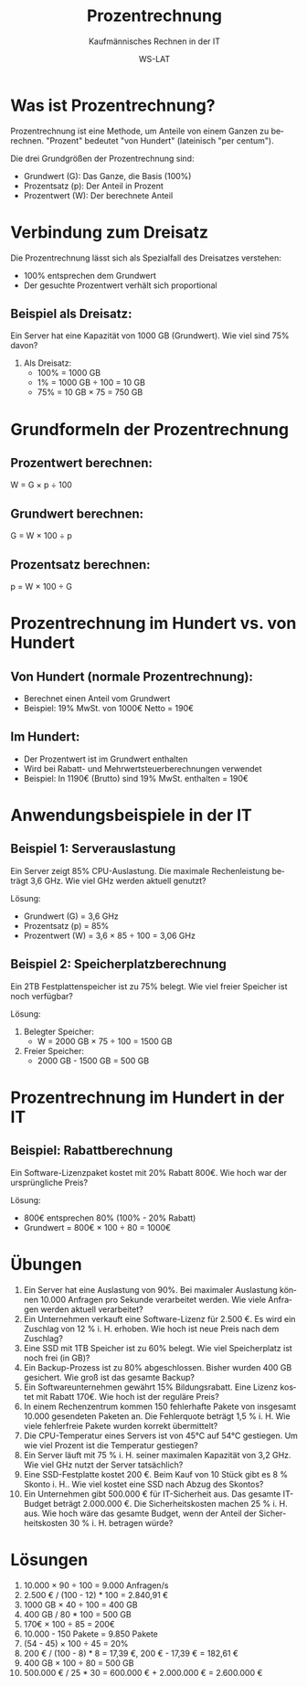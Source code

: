 :LaTeX_PROPERTIES:
#+LANGUAGE: de
#+OPTIONS: d:nil todo:nil pri:nil tags:nil
#+OPTIONS: H:4
#+LaTeX_CLASS: orgstandard
#+LaTeX_CMD: xelatex
#+LATEX_HEADER: \usepackage{listings}
:END:

:REVEAL_PROPERTIES:
#+REVEAL_ROOT: https://cdn.jsdelivr.net/npm/reveal.js
#+REVEAL_REVEAL_JS_VERSION: 4
#+REVEAL_THEME: league
#+REVEAL_EXTRA_CSS: ./mystyle.css
#+REVEAL_HLEVEL: 2
#+OPTIONS: timestamp:nil toc:nil num:nil
:END:

#+TITLE: Prozentrechnung
#+SUBTITLE: Kaufmännisches Rechnen in der IT
#+AUTHOR: WS-LAT

* Was ist Prozentrechnung?

Prozentrechnung ist eine Methode, um Anteile von einem Ganzen zu berechnen. "Prozent" bedeutet "von Hundert" (lateinisch "per centum"). 

Die drei Grundgrößen der Prozentrechnung sind:
- Grundwert (G): Das Ganze, die Basis (100%)
- Prozentsatz (p): Der Anteil in Prozent
- Prozentwert (W): Der berechnete Anteil

* Verbindung zum Dreisatz

Die Prozentrechnung lässt sich als Spezialfall des Dreisatzes verstehen:
- 100% entsprechen dem Grundwert
- Der gesuchte Prozentwert verhält sich proportional

** Beispiel als Dreisatz:
Ein Server hat eine Kapazität von 1000 GB (Grundwert).
Wie viel sind 75% davon?

1. Als Dreisatz:
   - 100% = 1000 GB
   - 1% = 1000 GB ÷ 100 = 10 GB
   - 75% = 10 GB × 75 = 750 GB

* Grundformeln der Prozentrechnung

#+ATTR_HTML: :width 50%
#+ATTR_LATEX: :width .4\linewidth :placement [!htpb]
#+ATTR_ORG: :width 700
[[file:Bilder/Prozentrechnung.png]]

** Prozentwert berechnen:
W = G × p ÷ 100

** Grundwert berechnen:
G = W × 100 ÷ p

** Prozentsatz berechnen:
p = W × 100 ÷ G

* Prozentrechnung im Hundert vs. von Hundert

# #+ATTR_HTML: :width 50%
# #+ATTR_LATEX: :width .65\linewidth :placement [!htpb]
# #+ATTR_ORG: :width 700
# [[file:Bilder/ProzentrechnungIH.png]]

** Von Hundert (normale Prozentrechnung):
- Berechnet einen Anteil vom Grundwert
- Beispiel: 19% MwSt. von 1000€ Netto = 190€

** Im Hundert:
- Der Prozentwert ist im Grundwert enthalten
- Wird bei Rabatt- und Mehrwertsteuerberechnungen verwendet
- Beispiel: In 1190€ (Brutto) sind 19% MwSt. enthalten = 190€

* Anwendungsbeispiele in der IT

** Beispiel 1: Serverauslastung
Ein Server zeigt 85% CPU-Auslastung. Die maximale Rechenleistung beträgt 3,6 GHz.
Wie viel GHz werden aktuell genutzt?

Lösung:
- Grundwert (G) = 3,6 GHz
- Prozentsatz (p) = 85%
- Prozentwert (W) = 3,6 × 85 ÷ 100 = 3,06 GHz

** Beispiel 2: Speicherplatzberechnung
Ein 2TB Festplattenspeicher ist zu 75% belegt. 
Wie viel freier Speicher ist noch verfügbar?

Lösung:
1. Belegter Speicher:
   - W = 2000 GB × 75 ÷ 100 = 1500 GB
2. Freier Speicher:
   - 2000 GB - 1500 GB = 500 GB

* Prozentrechnung im Hundert in der IT

** Beispiel: Rabattberechnung
Ein Software-Lizenzpaket kostet mit 20% Rabatt 800€.
Wie hoch war der ursprüngliche Preis?

Lösung:
- 800€ entsprechen 80% (100% - 20% Rabatt)
- Grundwert = 800€ × 100 ÷ 80 = 1000€

* Übungen

 1) Ein Server hat eine Auslastung von 90%. Bei maximaler Auslastung können 10.000 Anfragen pro Sekunde verarbeitet werden. Wie viele Anfragen werden aktuell verarbeitet?
 2) Ein Unternehmen verkauft eine Software-Lizenz für 2.500 €. Es wird ein Zuschlag von 12 % i. H. erhoben. Wie hoch ist  neue Preis nach dem Zuschlag?
 3) Eine SSD mit 1TB Speicher ist zu 60% belegt. Wie viel Speicherplatz ist noch frei (in GB)?
 4) Ein Backup-Prozess ist zu 80% abgeschlossen. Bisher wurden 400 GB gesichert. Wie groß ist das gesamte Backup?
 5) Ein Softwareunternehmen gewährt 15% Bildungsrabatt. Eine Lizenz kostet mit Rabatt 170€. Wie hoch ist der reguläre Preis?
 6) In einem Rechenzentrum kommen 150 fehlerhafte Pakete von insgesamt 10.000 gesendeten Paketen an. Die Fehlerquote beträgt 1,5 % i. H. Wie viele fehlerfreie Pakete wurden korrekt übermittelt?
 7) Die CPU-Temperatur eines Servers ist von 45°C auf 54°C gestiegen. Um wie viel Prozent ist die Temperatur gestiegen?
 8) Ein Server läuft mit 75 % i. H. seiner maximalen Kapazität von 3,2 GHz. Wie viel GHz nutzt der Server tatsächlich?
 9) Eine SSD-Festplatte kostet 200 €. Beim Kauf von 10 Stück gibt es 8 % Skonto i. H.. Wie viel kostet eine SSD nach Abzug des Skontos?
 10) Ein Unternehmen gibt 500.000 € für IT-Sicherheit aus. Das gesamte IT-Budget beträgt 2.000.000 €. Die Sicherheitskosten machen 25 % i. H. aus. Wie hoch wäre das gesamte Budget, wenn der Anteil der Sicherheitskosten 30 % i. H. betragen würde?

#+ATTR_HTML: :width 50%
#+ATTR_LATEX: :width .65\linewidth :placement [!htpb]
#+ATTR_ORG: :width 700
[[file:Bilder/Prozentrechnung_Comic.png]]

* Lösungen

 1) 10.000 × 90 ÷ 100 = 9.000 Anfragen/s
 2) 2.500 € / (100 - 12) * 100 = 2.840,91 €
 3) 1000 GB × 40 ÷ 100 = 400 GB
 4) 400 GB / 80 * 100 = 500 GB
 5) 170€ × 100 ÷ 85 = 200€
 6) 10.000 - 150 Pakete = 9.850 Pakete
 7) (54 - 45) × 100 ÷ 45 = 20%
 8) 200 € / (100 - 8) * 8 = 17,39 €, 200 € - 17,39 € = 182,61 €
 9) 400 GB × 100 ÷ 80 = 500 GB
 10) 500.000 € / 25 * 30 = 600.000 € + 2.000.000 € = 2.600.000 €
